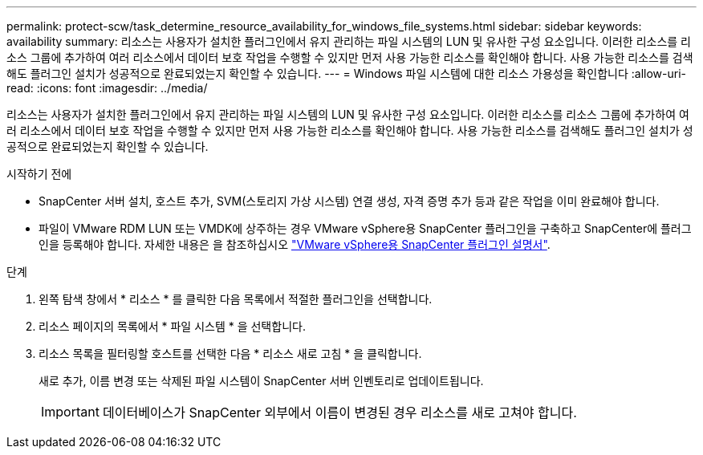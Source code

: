 ---
permalink: protect-scw/task_determine_resource_availability_for_windows_file_systems.html 
sidebar: sidebar 
keywords: availability 
summary: 리소스는 사용자가 설치한 플러그인에서 유지 관리하는 파일 시스템의 LUN 및 유사한 구성 요소입니다. 이러한 리소스를 리소스 그룹에 추가하여 여러 리소스에서 데이터 보호 작업을 수행할 수 있지만 먼저 사용 가능한 리소스를 확인해야 합니다. 사용 가능한 리소스를 검색해도 플러그인 설치가 성공적으로 완료되었는지 확인할 수 있습니다. 
---
= Windows 파일 시스템에 대한 리소스 가용성을 확인합니다
:allow-uri-read: 
:icons: font
:imagesdir: ../media/


[role="lead"]
리소스는 사용자가 설치한 플러그인에서 유지 관리하는 파일 시스템의 LUN 및 유사한 구성 요소입니다. 이러한 리소스를 리소스 그룹에 추가하여 여러 리소스에서 데이터 보호 작업을 수행할 수 있지만 먼저 사용 가능한 리소스를 확인해야 합니다. 사용 가능한 리소스를 검색해도 플러그인 설치가 성공적으로 완료되었는지 확인할 수 있습니다.

.시작하기 전에
* SnapCenter 서버 설치, 호스트 추가, SVM(스토리지 가상 시스템) 연결 생성, 자격 증명 추가 등과 같은 작업을 이미 완료해야 합니다.
* 파일이 VMware RDM LUN 또는 VMDK에 상주하는 경우 VMware vSphere용 SnapCenter 플러그인을 구축하고 SnapCenter에 플러그인을 등록해야 합니다. 자세한 내용은 을 참조하십시오 https://docs.netapp.com/us-en/sc-plugin-vmware-vsphere/["VMware vSphere용 SnapCenter 플러그인 설명서"^].


.단계
. 왼쪽 탐색 창에서 * 리소스 * 를 클릭한 다음 목록에서 적절한 플러그인을 선택합니다.
. 리소스 페이지의 목록에서 * 파일 시스템 * 을 선택합니다.
. 리소스 목록을 필터링할 호스트를 선택한 다음 * 리소스 새로 고침 * 을 클릭합니다.
+
새로 추가, 이름 변경 또는 삭제된 파일 시스템이 SnapCenter 서버 인벤토리로 업데이트됩니다.

+

IMPORTANT: 데이터베이스가 SnapCenter 외부에서 이름이 변경된 경우 리소스를 새로 고쳐야 합니다.


